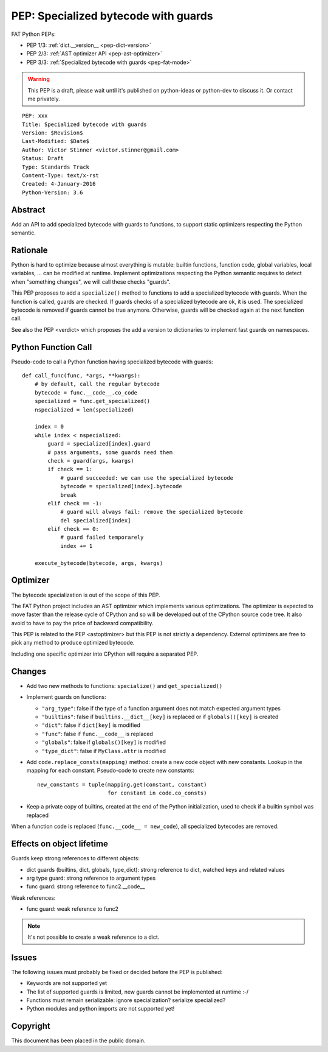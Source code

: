 .. _pep-fat-mode:

+++++++++++++++++++++++++++++++++++++
PEP: Specialized bytecode with guards
+++++++++++++++++++++++++++++++++++++

FAT Python PEPs:

* PEP 1/3: :ref:`dict.__version__ <pep-dict-version>`
* PEP 2/3: :ref:`AST optimizer API <pep-ast-optimizer>`
* PEP 3/3: :ref:`Specialized bytecode with guards <pep-fat-mode>`

.. warning::
   This PEP is a draft, please wait until it's published on python-ideas
   or python-dev to discuss it. Or contact me privately.

::

    PEP: xxx
    Title: Specialized bytecode with guards
    Version: $Revision$
    Last-Modified: $Date$
    Author: Victor Stinner <victor.stinner@gmail.com>
    Status: Draft
    Type: Standards Track
    Content-Type: text/x-rst
    Created: 4-January-2016
    Python-Version: 3.6


Abstract
========

Add an API to add specialized bytecode with guards to functions, to
support static optimizers respecting the Python semantic.


Rationale
=========

Python is hard to optimize because almost everything is mutable: builtin
functions, function code, global variables, local variables, ... can be
modified at runtime. Implement optimizations respecting the Python
semantic requires to detect when "something changes", we will call these
checks "guards".

This PEP proposes to add a ``specialize()`` method to functions to add a
specialized bytecode with guards. When the function is called, guards
are checked. If guards checks of a specialized bytecode are ok, it is
used. The specialized bytecode is removed if guards cannot be true
anymore. Otherwise, guards will be checked again at the next function
call.

See also the PEP <verdict> which proposes the add a version to dictionaries
to implement fast guards on namespaces.


Python Function Call
====================

Pseudo-code to call a Python function having specialized bytecode with
guards::

    def call_func(func, *args, **kwargs):
        # by default, call the regular bytecode
        bytecode = func.__code__.co_code
        specialized = func.get_specialized()
        nspecialized = len(specialized)

        index = 0
        while index < nspecialized:
            guard = specialized[index].guard
            # pass arguments, some guards need them
            check = guard(args, kwargs)
            if check == 1:
                # guard succeeded: we can use the specialized bytecode
                bytecode = specialized[index].bytecode
                break
            elif check == -1:
                # guard will always fail: remove the specialized bytecode
                del specialized[index]
            elif check == 0:
                # guard failed temporarely
                index += 1

        execute_bytecode(bytecode, args, kwargs)


Optimizer
=========

The bytecode specialization is out of the scope of this PEP.

The FAT Python project includes an AST optimizer which implements various
optimizations. The optimizer is expected to move faster than the release cycle
of CPython and so will be developed out of the CPython source code tree. It
also avoid to have to pay the price of backward compatibility.

This PEP is related to the PEP <astoptimizer> but this PEP is not strictly a
dependency. External optimizers are free to pick any method to produce
optimized bytecode.

Including one specific optimizer into CPython will require a separated PEP.


Changes
=======

* Add two new methods to functions: ``specialize()`` and ``get_specialized()``
* Implement guards on functions:

  - ``"arg_type"``: false if the type of a function argument does not
    match expected argument types
  - ``"builtins"``: false if ``builtins.__dict__[key]`` is replaced or
    if ``globals()[key]`` is created
  - ``"dict"``: false if ``dict[key]`` is modified
  - ``"func"``: false if ``func.__code__`` is replaced
  - ``"globals"``: false if ``globals()[key]`` is modified
  - ``"type_dict"``: false if ``MyClass.attr`` is modified

* Add ``code.replace_consts(mapping)`` method: create a new code object
  with new constants. Lookup in the mapping for each constant.
  Pseudo-code to create new constants::

    new_constants = tuple(mapping.get(constant, constant)
                          for constant in code.co_consts)

* Keep a private copy of builtins, created at the end of the Python
  initialization, used to check if a builtin symbol was replaced

When a function code is replaced (``func.__code__ = new_code``), all
specialized bytecodes are removed.


Effects on object lifetime
==========================

Guards keep strong references to different objects:

* dict guards (builtins, dict, globals, type_dict): strong reference to
  dict, watched keys and related values
* arg type guard: strong reference to argument types
* func guard: strong reference to func2.__code__

Weak references:

* func guard: weak reference to func2

.. note::
   It's not possible to create a weak reference to a dict.


Issues
======

The following issues must probably be fixed or decided before the PEP is
published:

* Keywords are not supported yet
* The list of supported guards is limited, new guards cannot be
  implemented at runtime :-/
* Functions must remain serializable: ignore specialization? serialize
  specialized?
* Python modules and python imports are not supported yet!


Copyright
=========

This document has been placed in the public domain.
